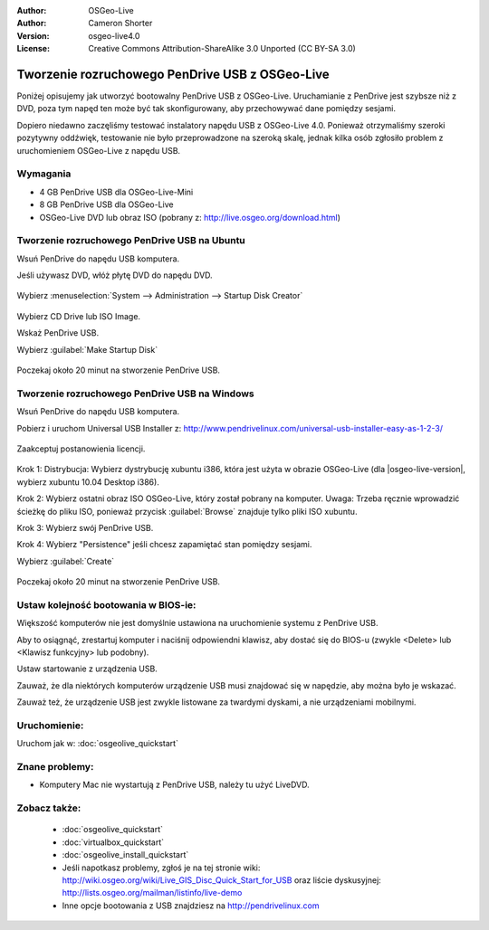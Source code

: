 :Author: OSGeo-Live
:Author: Cameron Shorter
:Version: osgeo-live4.0
:License: Creative Commons Attribution-ShareAlike 3.0 Unported  (CC BY-SA 3.0)

.. _usb-quickstart-pl:
 
********************************************************************************
Tworzenie rozruchowego PenDrive USB z OSGeo-Live
********************************************************************************

Poniżej opisujemy jak utworzyć bootowalny PenDrive USB z OSGeo-Live. Uruchamianie z PenDrive jest szybsze niż z DVD, poza tym napęd ten może być tak skonfigurowany, aby
przechowywać dane pomiędzy sesjami.

Dopiero niedawno zaczęliśmy testować instalatory napędu USB z OSGeo-Live 4.0. Ponieważ
otrzymaliśmy szeroki pozytywny oddźwięk, testowanie nie było przeprowadzone na szeroką skalę, jednak kilka osób zgłosiło problem z uruchomieniem OSGeo-Live z napędu USB.

Wymagania
--------------------------------------------------------------------------------

* 4 GB PenDrive USB dla OSGeo-Live-Mini
* 8 GB PenDrive USB dla OSGeo-Live
* OSGeo-Live DVD lub obraz ISO (pobrany z: http://live.osgeo.org/download.html)

Tworzenie rozruchowego PenDrive USB na Ubuntu
--------------------------------------------------------------------------------

Wsuń PenDrive do napędu USB komputera.

Jeśli używasz DVD, włóż płytę DVD do napędu DVD.

  .. image:: ../../images/screenshots/800x600/usb_select.png
    :scale: 70 %

Wybierz :menuselection:`System --> Administration --> Startup Disk Creator`

  .. image:: ../../images/screenshots/800x600/usb_set_params.png
    :scale: 70 %

Wybierz CD Drive lub ISO Image.

Wskaż PenDrive USB.

Wybierz :guilabel:`Make Startup Disk`

  .. image:: ../../images/screenshots/800x600/usb_installing.png
    :scale: 70 %

Poczekaj około 20 minut na stworzenie PenDrive USB.

Tworzenie rozruchowego PenDrive USB na Windows
--------------------------------------------------------------------------------

Wsuń PenDrive do napędu USB komputera.

Pobierz i uruchom Universal USB Installer z: http://www.pendrivelinux.com/universal-usb-installer-easy-as-1-2-3/

  .. image:: ../../images/screenshots/1024x768/usb_penlinux_licence.gif

Zaakceptuj postanowienia licencji.

  .. image:: ../../images/screenshots/1024x768/usb_penlinux_selection.gif

Krok 1: Distrybucja: Wybierz dystrybucję xubuntu i386, która jest użyta w obrazie
OSGeo-Live (dla |osgeo-live-version|, wybierz xubuntu 10.04 Desktop i386).

Krok 2: Wybierz ostatni obraz ISO OSGeo-Live, który został pobrany na komputer. Uwaga: Trzeba ręcznie wprowadzić ścieżkę do pliku ISO, ponieważ przycisk :guilabel:`Browse` znajduje tylko pliki ISO xubuntu.

Krok 3: Wybierz swój PenDrive USB.

Krok 4: Wybierz "Persistence" jeśli chcesz zapamiętać stan pomiędzy sesjami.

Wybierz :guilabel:`Create`

  .. image:: ../../images/screenshots/1024x768/usb_penlinux_installing.gif

Poczekaj około 20 minut na stworzenie PenDrive USB.

Ustaw kolejność bootowania w BIOS-ie:
--------------------------------------------------------------------------------

Większość komputerów nie jest domyślnie ustawiona na uruchomienie systemu z PenDrive USB.

Aby to osiągnąć, zrestartuj komputer i naciśnij odpowiendni klawisz,
aby dostać się do BIOS-u (zwykle <Delete> lub <Klawisz funkcyjny> lub podobny).

Ustaw startowanie z urządzenia USB.

Zauważ, że dla niektórych komputerów urządzenie USB musi znajdować się w napędzie, aby można było je wskazać.

Zauważ też, że urządzenie USB jest zwykle listowane za twardymi dyskami, a nie urządzeniami mobilnymi. 

Uruchomienie:
--------------------------------------------------------------------------------

Uruchom jak w: :doc:`osgeolive_quickstart`

Znane problemy:
--------------------------------------------------------------------------------

* Komputery Mac nie wystartują z PenDrive USB, należy tu użyć LiveDVD. 

Zobacz także:
--------------------------------------------------------------------------------

 * :doc:`osgeolive_quickstart`
 * :doc:`virtualbox_quickstart`
 * :doc:`osgeolive_install_quickstart`
 * Jeśli napotkasz problemy, zgłoś je na tej stronie wiki: http://wiki.osgeo.org/wiki/Live_GIS_Disc_Quick_Start_for_USB oraz liście dyskusyjnej: http://lists.osgeo.org/mailman/listinfo/live-demo
 * Inne opcje bootowania z USB znajdziesz na http://pendrivelinux.com 
